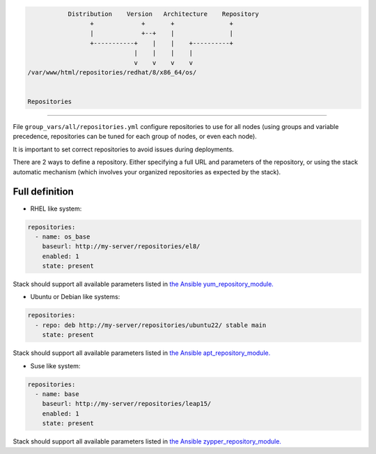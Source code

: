 .. code-block:: bash

                  Distribution    Version   Architecture    Repository
                        +             +       +               +
                        |             +--+    |               |
                        +-----------+    |    |    +----------+
                                    |    |    |    |
                                    v    v    v    v
       /var/www/html/repositories/redhat/8/x86_64/os/


       Repositories
------------

File ``group_vars/all/repositories.yml`` configure repositories to
use for all nodes (using groups and variable precedence, repositories can be
tuned for each group of nodes, or even each node).

It is important to set correct repositories to avoid issues during deployments.

There are 2 ways to define a repository.
Either specifying a full URL and parameters of the repository,
or using the stack automatic mechanism (which involves your organized repositories as expected by the stack).

Full definition
^^^^^^^^^^^^^^^

* RHEL like system:

.. raw:: html

  <div style="padding: 6px;">
  <b>RHEL</b> <img src="_static/logo_rhel.png">, <b>CentOS</b> <img src="_static/logo_centos.png">, <b>RockyLinux</b> <img src="_static/logo_rocky.png">, <b>OracleLinux</b> <img src="_static/logo_oraclelinux.png"><br> <b>CloudLinux</b> <img src="_static/logo_cloudlinux.png">, <b>AlmaLinux</b> <img src="_static/logo_almalinux.png">
  </div><br><br>

.. code-block:: yaml

  repositories:
    - name: os_base
      baseurl: http://my-server/repositories/el8/
      enabled: 1
      state: present

Stack should support all available parameters listed in `the Ansible yum_repository_module. <https://docs.ansible.com/ansible/latest/collections/ansible/builtin/yum_repository_module.html>`_

* Ubuntu or Debian like systems:

.. raw:: html

  <div style="padding: 6px;">
  <b>Ubuntu</b> <img src="_static/logo_ubuntu.png">, <b>Debian</b> <img src="_static/logo_debian.png">
  </div><br><br>

.. code-block:: yaml

  repositories:
    - repo: deb http://my-server/repositories/ubuntu22/ stable main
      state: present

Stack should support all available parameters listed in `the Ansible apt_repository_module. <https://docs.ansible.com/ansible/latest/collections/ansible/builtin/apt_repository_module.html>`_

* Suse like system:

.. raw:: html

  <div style="padding: 6px;">
  <b>Suse</b> <img src="_static/logo_suse.png">
  </div><br><br>

.. code-block:: yaml

  repositories:
    - name: base
      baseurl: http://my-server/repositories/leap15/
      enabled: 1
      state: present

Stack should support all available parameters listed in `the Ansible zypper_repository_module. <https://docs.ansible.com/ansible/latest/collections/community/general/zypper_repository_module.html>`_

